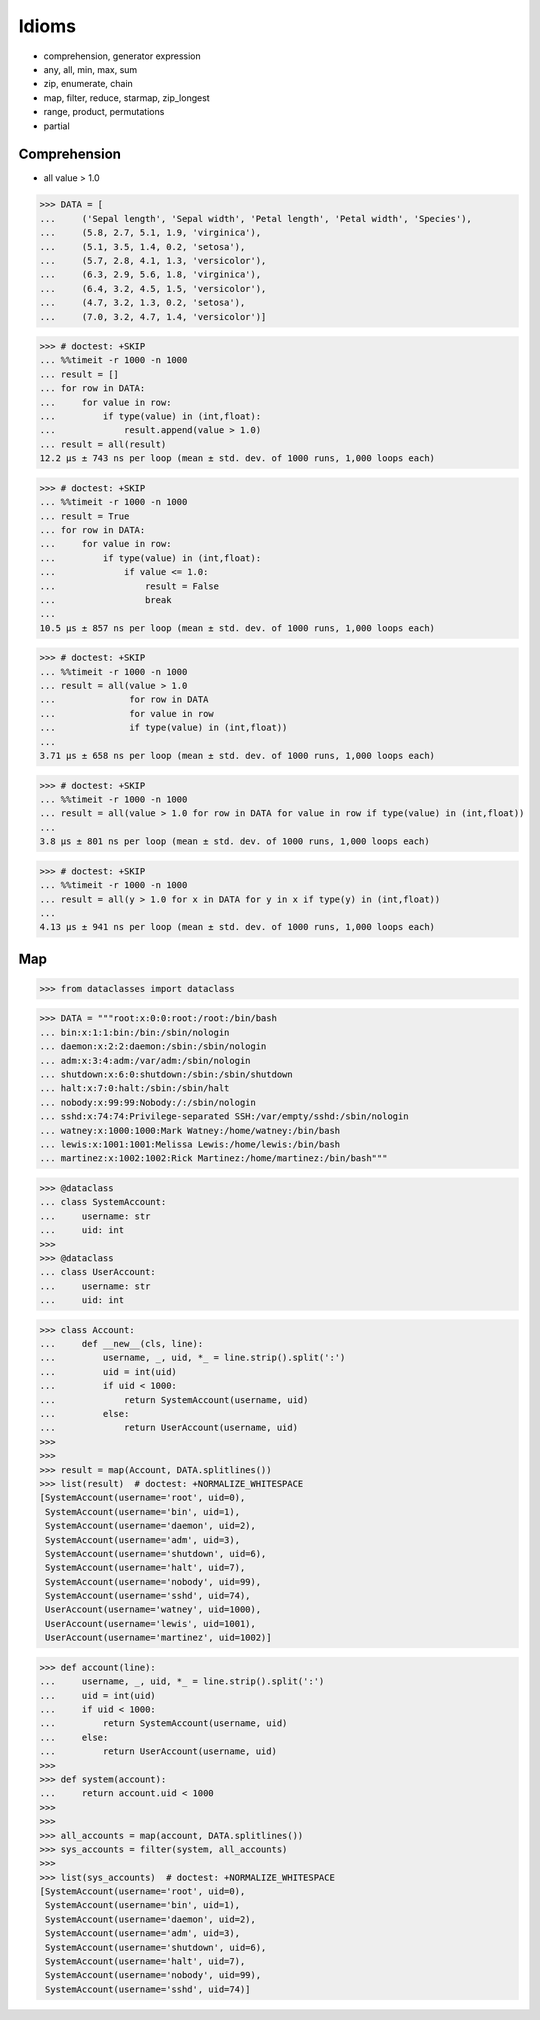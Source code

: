 Idioms
======
* comprehension, generator expression
* any, all, min, max, sum
* zip, enumerate, chain
* map, filter, reduce, starmap, zip_longest
* range, product, permutations
* partial


Comprehension
-------------
* all value > 1.0

>>> DATA = [
...     ('Sepal length', 'Sepal width', 'Petal length', 'Petal width', 'Species'),
...     (5.8, 2.7, 5.1, 1.9, 'virginica'),
...     (5.1, 3.5, 1.4, 0.2, 'setosa'),
...     (5.7, 2.8, 4.1, 1.3, 'versicolor'),
...     (6.3, 2.9, 5.6, 1.8, 'virginica'),
...     (6.4, 3.2, 4.5, 1.5, 'versicolor'),
...     (4.7, 3.2, 1.3, 0.2, 'setosa'),
...     (7.0, 3.2, 4.7, 1.4, 'versicolor')]

>>> # doctest: +SKIP
... %%timeit -r 1000 -n 1000
... result = []
... for row in DATA:
...     for value in row:
...         if type(value) in (int,float):
...             result.append(value > 1.0)
... result = all(result)
12.2 µs ± 743 ns per loop (mean ± std. dev. of 1000 runs, 1,000 loops each)

>>> # doctest: +SKIP
... %%timeit -r 1000 -n 1000
... result = True
... for row in DATA:
...     for value in row:
...         if type(value) in (int,float):
...             if value <= 1.0:
...                 result = False
...                 break
...
10.5 µs ± 857 ns per loop (mean ± std. dev. of 1000 runs, 1,000 loops each)

>>> # doctest: +SKIP
... %%timeit -r 1000 -n 1000
... result = all(value > 1.0
...              for row in DATA
...              for value in row
...              if type(value) in (int,float))
...
3.71 µs ± 658 ns per loop (mean ± std. dev. of 1000 runs, 1,000 loops each)

>>> # doctest: +SKIP
... %%timeit -r 1000 -n 1000
... result = all(value > 1.0 for row in DATA for value in row if type(value) in (int,float))
...
3.8 µs ± 801 ns per loop (mean ± std. dev. of 1000 runs, 1,000 loops each)

>>> # doctest: +SKIP
... %%timeit -r 1000 -n 1000
... result = all(y > 1.0 for x in DATA for y in x if type(y) in (int,float))
...
4.13 µs ± 941 ns per loop (mean ± std. dev. of 1000 runs, 1,000 loops each)


Map
---
>>> from dataclasses import dataclass

>>> DATA = """root:x:0:0:root:/root:/bin/bash
... bin:x:1:1:bin:/bin:/sbin/nologin
... daemon:x:2:2:daemon:/sbin:/sbin/nologin
... adm:x:3:4:adm:/var/adm:/sbin/nologin
... shutdown:x:6:0:shutdown:/sbin:/sbin/shutdown
... halt:x:7:0:halt:/sbin:/sbin/halt
... nobody:x:99:99:Nobody:/:/sbin/nologin
... sshd:x:74:74:Privilege-separated SSH:/var/empty/sshd:/sbin/nologin
... watney:x:1000:1000:Mark Watney:/home/watney:/bin/bash
... lewis:x:1001:1001:Melissa Lewis:/home/lewis:/bin/bash
... martinez:x:1002:1002:Rick Martinez:/home/martinez:/bin/bash"""

>>> @dataclass
... class SystemAccount:
...     username: str
...     uid: int
>>>
>>> @dataclass
... class UserAccount:
...     username: str
...     uid: int

>>> class Account:
...     def __new__(cls, line):
...         username, _, uid, *_ = line.strip().split(':')
...         uid = int(uid)
...         if uid < 1000:
...             return SystemAccount(username, uid)
...         else:
...             return UserAccount(username, uid)
>>>
>>>
>>> result = map(Account, DATA.splitlines())
>>> list(result)  # doctest: +NORMALIZE_WHITESPACE
[SystemAccount(username='root', uid=0),
 SystemAccount(username='bin', uid=1),
 SystemAccount(username='daemon', uid=2),
 SystemAccount(username='adm', uid=3),
 SystemAccount(username='shutdown', uid=6),
 SystemAccount(username='halt', uid=7),
 SystemAccount(username='nobody', uid=99),
 SystemAccount(username='sshd', uid=74),
 UserAccount(username='watney', uid=1000),
 UserAccount(username='lewis', uid=1001),
 UserAccount(username='martinez', uid=1002)]

>>> def account(line):
...     username, _, uid, *_ = line.strip().split(':')
...     uid = int(uid)
...     if uid < 1000:
...         return SystemAccount(username, uid)
...     else:
...         return UserAccount(username, uid)
>>>
>>> def system(account):
...     return account.uid < 1000
>>>
>>>
>>> all_accounts = map(account, DATA.splitlines())
>>> sys_accounts = filter(system, all_accounts)
>>>
>>> list(sys_accounts)  # doctest: +NORMALIZE_WHITESPACE
[SystemAccount(username='root', uid=0),
 SystemAccount(username='bin', uid=1),
 SystemAccount(username='daemon', uid=2),
 SystemAccount(username='adm', uid=3),
 SystemAccount(username='shutdown', uid=6),
 SystemAccount(username='halt', uid=7),
 SystemAccount(username='nobody', uid=99),
 SystemAccount(username='sshd', uid=74)]
